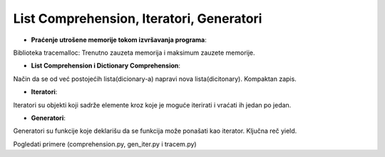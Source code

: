 =========================================
List Comprehension, Iteratori, Generatori
=========================================

- **Praćenje utrošene memorije tokom izvršavanja programa**:
Biblioteka tracemalloc: Trenutno zauzeta memorija i maksimum zauzete memorije.

- **List Comprehension i Dictionary Comprehension**:
Način da se od već postojećih lista(dicionary-a) napravi nova lista(dicitonary). Kompaktan zapis.

- **Iteratori**:
Iteratori su objekti koji sadrže elemente kroz koje je moguće iterirati i vraćati ih jedan po jedan.

- **Generatori**:
Generatori su funkcije koje deklarišu da se funkcija može ponašati kao iterator. Ključna reč yield.

Pogledati primere (comprehension.py, gen_iter.py i tracem.py)
